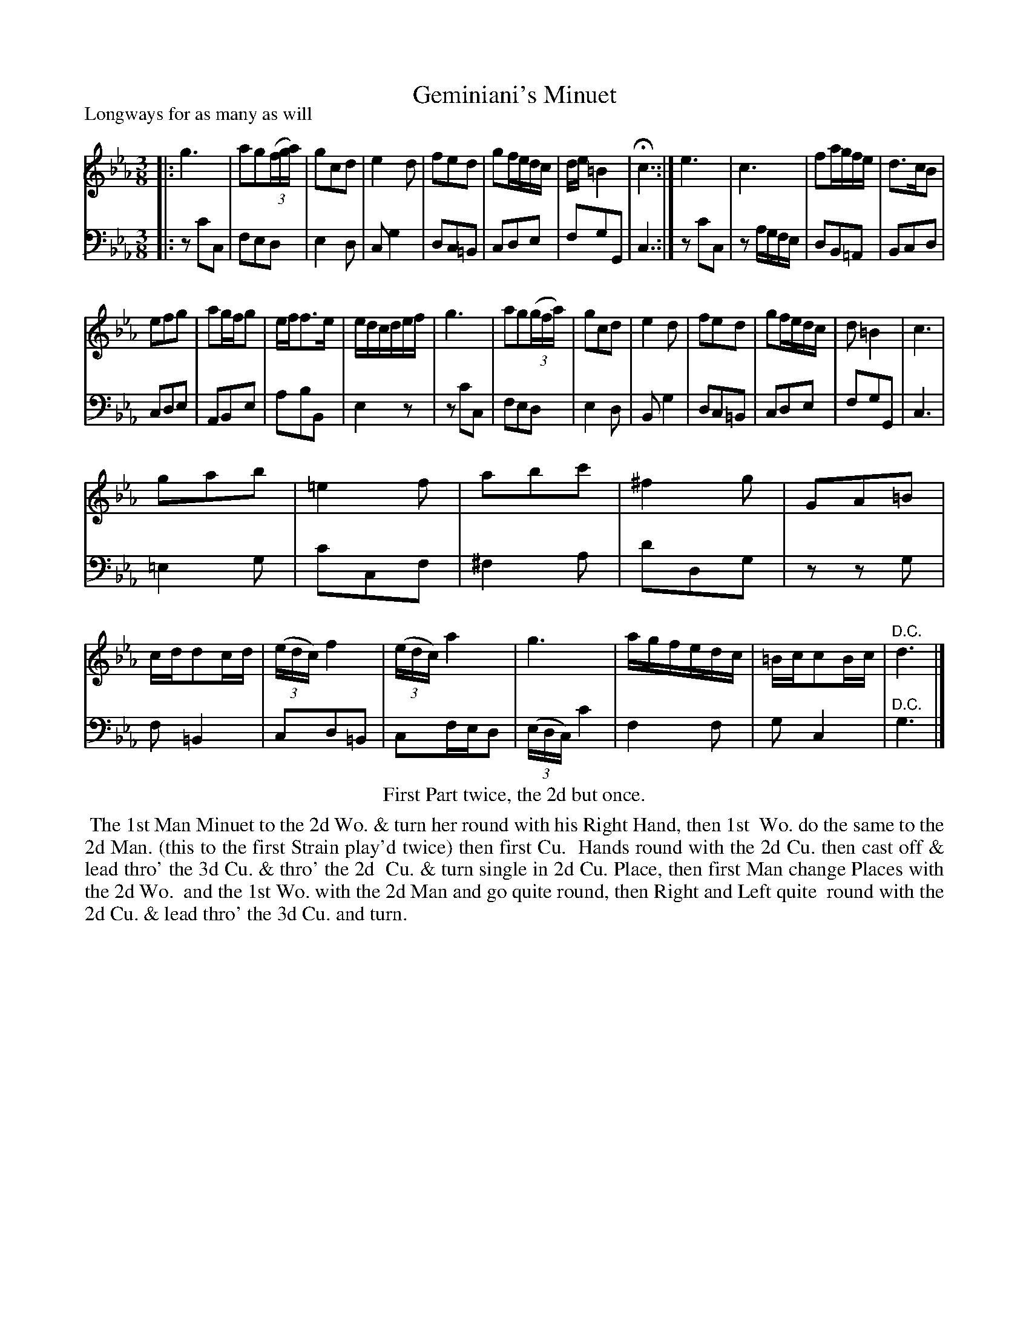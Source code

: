 X: 1
T: Geminiani's Minuet
P: Longways for as many as will
%R: minuet
B: "Caledonian Country Dances" printed by John Walsh for John Johnson, London
S: 1: CCDTB http://imslp.org/wiki/Caledonian_Country_Dances_with_a_Thorough_Bass_(Various) p.74
Z: 2013 John Chambers <jc:trillian.mit.edu>
N: The 2nd part has initial repeat but no final repeat; fixed to match the dance instructions, with da Capo at end of 2nd part.
M: 3/8
L: 1/16
K: Cm
% - - - - - - - - - - - - - - - - - - - - - - - - -
% Voice 1 reformatted to make 4- and 12-bar staff/line breaks:
V: 1
|: g6 | a2g2((3fga) | g2c2d2 | e4d2 |\
f2e2d2 | g2fedc | de=B4 | Hc6 :|\
e6 | c6 | f2agfe | d3cB2 |
e2f2g2 | a2gfg2 | eff3e | edcdef |\
g6 | a2g2((3gfa) | g2c2d2 | e4d2 |\
f2e2d2 | g2fedc | d2=B4 | c6 |
g2a2b2 | =e4f2 | a2b2c'2 | ^f4g2 |\
G2A2=B2 | cdd2cd | ((3edc)f4 | ((3edc)a4 |\
g6 | agfedc | =Bcc2Bc | "^D.C."d6 |]
% - - - - - - - - - - - - - - - - - - - - - - - - -
% Voice 2 preserves the original staff breaks:
V: 2 clef=bass middle=d
|: z2c'2c2 | f2e2d2 | e4d2 | c2g4 |d2c2=B2 | c2d2e2 | f2g2G2 | c6 :|\
z2c'2c2 | z2agfe | d2B2=A2 | B2c2d2 | c2d2e2 | A2B2e2 | a2b2B2 | e4z2 | z2c'2c2 |
f2e2d2 | e4d2 | B2g4 | d2c2=B2 | c2d2e2 | f2g2G2 | c6 | =e4g2 | c'2c2f2 |\
^f4a2 | d'2d2g2 | z2z2g2 | f2=B4 | c2d2=B2 | c2fed2 | ((3edc)c'4 | f4f2 | g2c4 | "^D.C."g6 |]
% - - - - - - - - - - - - - - - - - - - - - - - - -
%%center First Part twice, the 2d but once.
%%begintext align
%% The 1st Man Minuet to the 2d Wo. & turn her round with his Right Hand, then 1st
%% Wo. do the same to the 2d Man. (this to the first Strain play'd twice) then first Cu.
%% Hands round with the 2d Cu. then cast off & lead thro' the 3d Cu. & thro' the 2d
%% Cu. & turn single in 2d Cu. Place, then first Man change Places with the 2d Wo.
%% and the 1st Wo. with the 2d Man and go quite round, then Right and Left quite
%% round with the 2d Cu. & lead thro' the 3d Cu. and turn.
%%endtext
